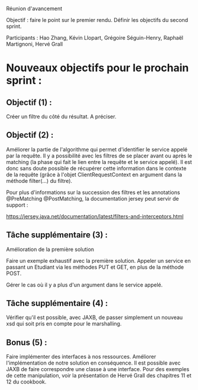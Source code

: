 Réunion d'avancement

Objectif : faire le point sur le premier rendu. Définir les objectifs du second sprint.

Participants : Hao Zhang, Kévin Llopart, Grégoire Séguin-Henry, Raphaël Martignoni, Hervé Grall

* Nouveaux objectifs pour le prochain sprint :

** Objectif (1) :

Créer un filtre du côté du résultat. A préciser.

** Objectif (2) :

Améliorer la partie de l'algorithme qui permet d'identifier le service appelé par la requête. Il y a
possibilité avec les filtres de se placer avant ou après le matching (la phase qui fait le lien entre
la requête et le service appelé). 
Il est donc sans doute possible de récupérer cette information dans le contexte de la requête (grâce à l'objet
ClientRequestContext en argument dans la méthode filter(...) du filtre). 

Pour plus d'informations sur la succession des filtres et les annotations @PreMatching @PostMatching, la documentation
jersey peut servir de support :

https://jersey.java.net/documentation/latest/filters-and-interceptors.html

** Tâche supplémentaire (3) :
Amélioration de la première solution

Faire un exemple exhaustif avec la première solution. Appeler un service en passant un Etudiant via les méthodes 
PUT et GET, en plus de la méthode POST. 

Gérer le cas où il y a plus d'un argument dans le service appelé. 

** Tâche supplémentaire (4) : 

Vérifier qu'il est possible, avec JAXB, de passer simplement un nouveau xsd qui soit pris en compte pour le marshalling. 

** Bonus (5) :

Faire implémenter des interfaces à nos ressources. Améliorer l'implémentation de notre solution en conséquence. Il est possible
avec JAXB de faire correspondre une classe à une interface. Pour des exemples de cette manipulation, voir la présentation de Hervé Grall
des chapitres 11 et 12 du cookbook.


